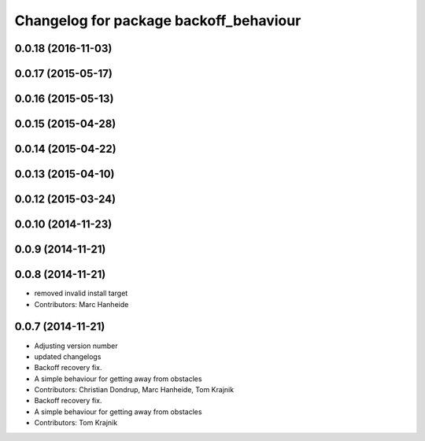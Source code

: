 ^^^^^^^^^^^^^^^^^^^^^^^^^^^^^^^^^^^^^^^
Changelog for package backoff_behaviour
^^^^^^^^^^^^^^^^^^^^^^^^^^^^^^^^^^^^^^^

0.0.18 (2016-11-03)
-------------------

0.0.17 (2015-05-17)
-------------------

0.0.16 (2015-05-13)
-------------------

0.0.15 (2015-04-28)
-------------------

0.0.14 (2015-04-22)
-------------------

0.0.13 (2015-04-10)
-------------------

0.0.12 (2015-03-24)
-------------------

0.0.10 (2014-11-23)
-------------------

0.0.9 (2014-11-21)
------------------

0.0.8 (2014-11-21)
------------------
* removed invalid install target
* Contributors: Marc Hanheide

0.0.7 (2014-11-21)
------------------
* Adjusting version number
* updated changelogs
* Backoff recovery fix.
* A simple behaviour for getting away from obstacles
* Contributors: Christian Dondrup, Marc Hanheide, Tom Krajnik

* Backoff recovery fix.
* A simple behaviour for getting away from obstacles
* Contributors: Tom Krajnik
